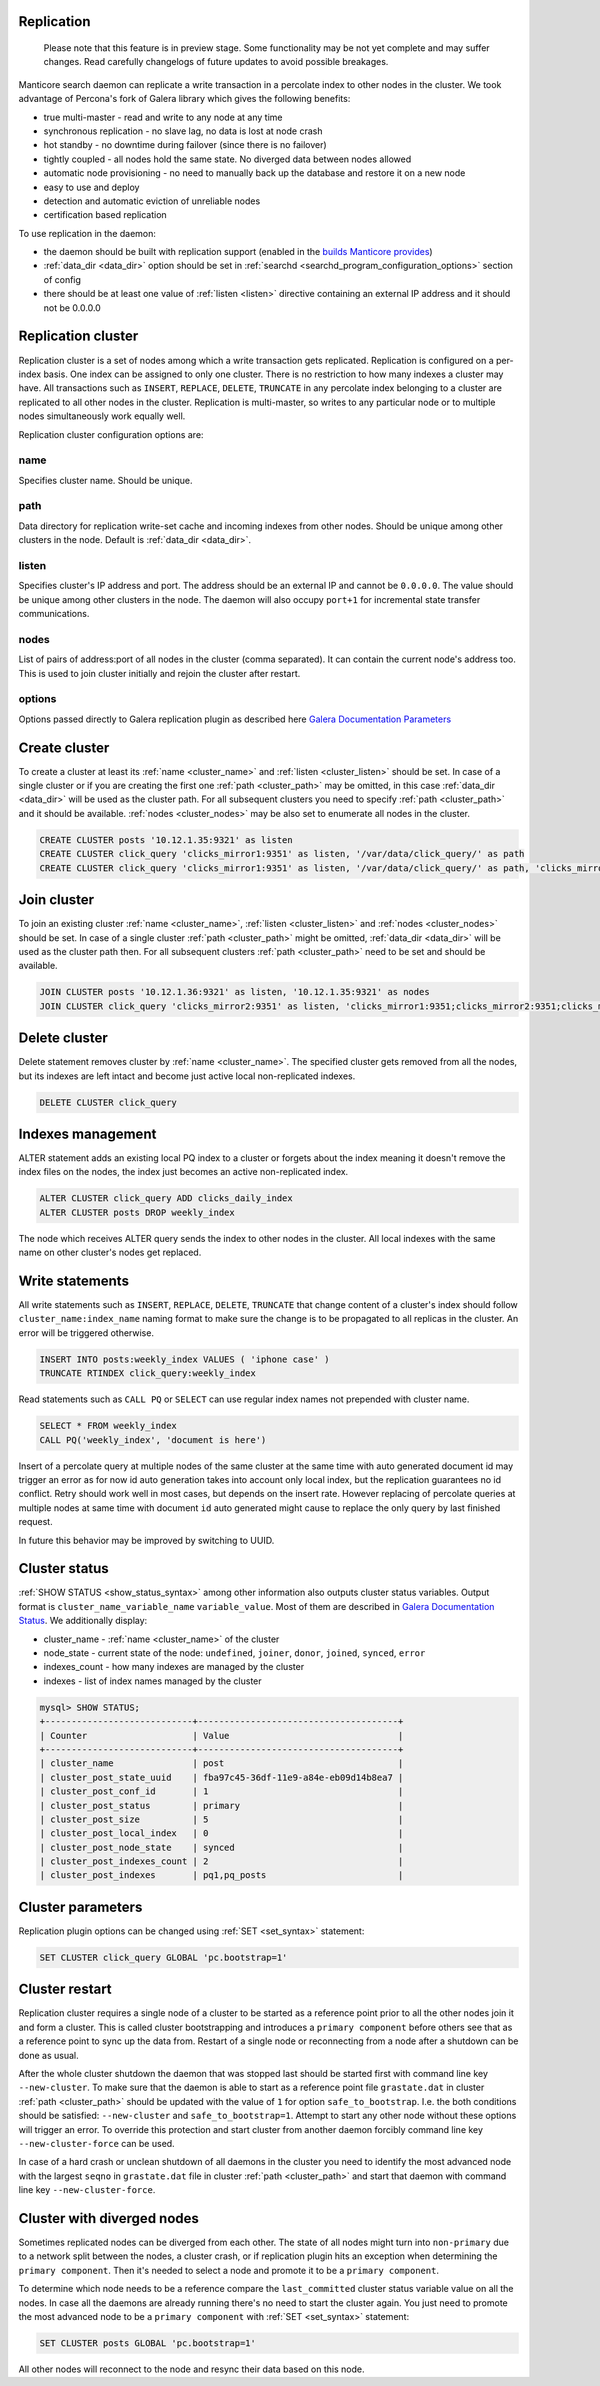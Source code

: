 
.. _replication:

Replication
-----------
  Please note that this feature is in preview stage. Some functionality may be not yet complete and may suffer changes.
  Read carefully changelogs of future updates to avoid possible breakages.

Manticore search daemon can replicate a write transaction in a percolate index to other nodes in the cluster.
We took advantage of Percona's fork of Galera library which gives the following benefits:

- true multi-master - read and write to any node at any time

- synchronous replication - no slave lag, no data is lost at node crash

- hot standby - no downtime during failover (since there is no failover)

- tightly coupled - all nodes hold the same state. No diverged data between nodes allowed

- automatic node provisioning -  no need to manually back up the database and restore it on a new node

- easy to use and deploy

- detection and automatic eviction of unreliable nodes

- certification based replication

To use replication in the daemon:

- the daemon should be built with replication support (enabled in the `builds Manticore provides <https://manticoresearch.com/downloads/>`_)

- :ref:`data_dir <data_dir>` option should be set in :ref:`searchd <searchd_program_configuration_options>` section of config

- there should be at least one value of :ref:`listen <listen>` directive containing an external IP address and it should not be 0.0.0.0


.. _replication_cluster:

Replication cluster
-------------------

Replication cluster is a set of nodes among which a write transaction gets replicated.
Replication is configured on a per-index basis. One index can be assigned to only
one cluster. There is no restriction to how many indexes a cluster may have. All
transactions such as ``INSERT``, ``REPLACE``, ``DELETE``, ``TRUNCATE`` in any
percolate index belonging to a cluster are replicated to all other nodes in the
cluster. Replication is multi-master, so writes to any particular node or to
multiple nodes simultaneously work equally well.

Replication cluster configuration options are:

.. _cluster_name:

name
~~~~

Specifies cluster name. Should be unique.

.. _cluster_path:

path
~~~~

Data directory for replication write-set cache and incoming indexes from other nodes.
Should be unique among other clusters in the node. Default is :ref:`data_dir <data_dir>`.

.. _cluster_listen:

listen
~~~~~~

Specifies cluster's IP address and port. The address should be an external IP
and cannot be ``0.0.0.0``. The value should be unique among other clusters in the node. The daemon will also occupy
``port+1`` for incremental state transfer communications.

.. _cluster_nodes:

nodes
~~~~~

List of pairs of address:port of all nodes in the cluster (comma separated).
It can contain the current node's address too.
This is used to join cluster initially and rejoin the cluster after restart.

.. _cluster_options:

options
~~~~~~~

Options passed directly to Galera replication plugin as described
here `Galera Documentation Parameters <http://galeracluster.com/documentation-webpages/galeraparameters.html>`_


.. _replication_create:

Create cluster
--------------

To create a cluster at least its :ref:`name <cluster_name>` and :ref:`listen <cluster_listen>` should
be set. In case of a single cluster or if you are creating the first one
:ref:`path <cluster_path>` may be omitted, in this case :ref:`data_dir <data_dir>`
will be used as the cluster path. For all subsequent clusters you need to specify
:ref:`path <cluster_path>` and it should be available. :ref:`nodes <cluster_nodes>`
may be also set to enumerate all nodes in the cluster.

.. code-block:: sql

    CREATE CLUSTER posts '10.12.1.35:9321' as listen
    CREATE CLUSTER click_query 'clicks_mirror1:9351' as listen, '/var/data/click_query/' as path
    CREATE CLUSTER click_query 'clicks_mirror1:9351' as listen, '/var/data/click_query/' as path, 'clicks_mirror1:9351;clicks_mirror2:9351;clicks_mirror3:9351' as nodes

.. _replication_join:

Join cluster
------------

To join an existing cluster :ref:`name <cluster_name>`, :ref:`listen <cluster_listen>` and :ref:`nodes <cluster_nodes>` should be set.
In case of a single cluster :ref:`path <cluster_path>` might be omitted, :ref:`data_dir <data_dir>`
will be used as the cluster path then. For all subsequent clusters :ref:`path <cluster_path>` need to be set and should be available.

.. code-block:: sql

    JOIN CLUSTER posts '10.12.1.36:9321' as listen, '10.12.1.35:9321' as nodes
    JOIN CLUSTER click_query 'clicks_mirror2:9351' as listen, 'clicks_mirror1:9351;clicks_mirror2:9351;clicks_mirror3:9351' as nodes, '/var/data/click_query/' as path



.. _replication_delete:

Delete cluster
--------------

Delete statement removes cluster by :ref:`name <cluster_name>`. The specified cluster
gets removed from all the nodes, but its indexes are left intact and become just
active local non-replicated indexes.

.. code-block:: sql

     DELETE CLUSTER click_query


.. _replication_alter:

Indexes management
----------------------------------------

ALTER statement adds an existing local PQ index to a cluster or forgets about the
index meaning it doesn't remove the index files on the nodes, the index just becomes
an active non-replicated index.

.. code-block:: sql

     ALTER CLUSTER click_query ADD clicks_daily_index
     ALTER CLUSTER posts DROP weekly_index


The node which receives ALTER query sends the index to other nodes in the cluster.
All local indexes with the same name on other cluster's nodes get replaced.


.. _replication_write:

Write statements
----------------------------------------

All write statements such as ``INSERT``, ``REPLACE``, ``DELETE``, ``TRUNCATE`` that
change content of a cluster's index should follow ``cluster_name:index_name`` naming
format to make sure the change is to be propagated to all replicas in the cluster.
An error will be triggered otherwise.

.. code-block:: sql

     INSERT INTO posts:weekly_index VALUES ( 'iphone case' )
     TRUNCATE RTINDEX click_query:weekly_index

Read statements such as ``CALL PQ`` or ``SELECT``
can use regular index names not prepended with cluster name.

.. code-block:: sql

     SELECT * FROM weekly_index
     CALL PQ('weekly_index', 'document is here')


Insert of a percolate query at multiple nodes of the same cluster at the same time
with auto generated document id may trigger an error as for now id auto generation
takes into account only local index, but the replication guarantees no id conflict.
Retry should work well in most cases, but depends on the insert rate.
However replacing of percolate queries at multiple nodes at same time with document
``id`` auto generated might cause to replace the only query by last finished request.

In future this behavior may be improved by switching to UUID.


.. _replication_status:

Cluster status
----------------------------------------

:ref:`SHOW STATUS <show_status_syntax>` among other information also outputs
cluster status variables. Output format is
``cluster_name_variable_name`` ``variable_value``. Most of them are described in
`Galera Documentation Status <http://galeracluster.com/documentation-webpages/galerastatusvariables.html>`__.
We additionally display:

- cluster_name - :ref:`name <cluster_name>` of the cluster

- node_state - current state of the node: ``undefined``, ``joiner``, ``donor``, ``joined``, ``synced``, ``error``

- indexes_count - how many indexes are managed by the cluster

- indexes - list of index names managed by the cluster


.. code-block:: sql


    mysql> SHOW STATUS;
    +----------------------------+--------------------------------------+
    | Counter                    | Value                                |
    +----------------------------+--------------------------------------+
    | cluster_name               | post                                 |
    | cluster_post_state_uuid    | fba97c45-36df-11e9-a84e-eb09d14b8ea7 |
    | cluster_post_conf_id       | 1                                    |
    | cluster_post_status        | primary                              |
    | cluster_post_size          | 5                                    |
    | cluster_post_local_index   | 0                                    |
    | cluster_post_node_state    | synced                               |
    | cluster_post_indexes_count | 2                                    |
    | cluster_post_indexes       | pq1,pq_posts                         |



.. _replication_set:

Cluster parameters
----------------------------------------

Replication plugin options can be changed using :ref:`SET <set_syntax>` statement:

.. code-block:: sql

     SET CLUSTER click_query GLOBAL 'pc.bootstrap=1'


.. _replication_restart:

Cluster restart
----------------------------------------

Replication cluster requires a single node of a cluster to be started as a
reference point prior to all the other nodes join it and form a cluster. This is
called cluster bootstrapping and introduces a ``primary component`` before others
see that as a reference point to sync up the data from. Restart of a single node
or reconnecting from a node after a shutdown can be done as usual.

After the whole cluster shutdown the daemon that was stopped last should be started first
with command line key ``--new-cluster``. To make sure that the daemon is able to
start as a reference point file ``grastate.dat`` in cluster :ref:`path <cluster_path>`
should be updated with the value of ``1`` for option ``safe_to_bootstrap``. I.e.
the both conditions should be satisfied: ``--new-cluster`` and ``safe_to_bootstrap=1``.
Attempt to start any other node without these options will trigger an error.
To override this protection and start cluster from another daemon forcibly command line key
``--new-cluster-force`` can be used.

In case of a hard crash or unclean shutdown of all daemons in the cluster you need to
identify the most advanced node with the largest ``seqno`` in ``grastate.dat`` file
in cluster :ref:`path <cluster_path>` and start that daemon with command line
key ``--new-cluster-force``.


.. _replication_diverge:

Cluster with diverged nodes
----------------------------------------

Sometimes replicated nodes can be diverged from each other. The state of all nodes
might turn into ``non-primary`` due to a network split between the nodes, a cluster
crash, or if replication plugin hits an exception when determining the ``primary component``.
Then it's needed to select a node and promote it to be a ``primary component``.

To determine which node needs to be a reference compare the ``last_committed``
cluster status variable value on all the nodes. In case all the daemons are already
running there's no need to start the cluster again. You just need to promote the
most advanced node to be a ``primary component`` with :ref:`SET <set_syntax>` statement:

.. code-block:: sql

     SET CLUSTER posts GLOBAL 'pc.bootstrap=1'


All other nodes will reconnect to the node and resync their data based on this node.
